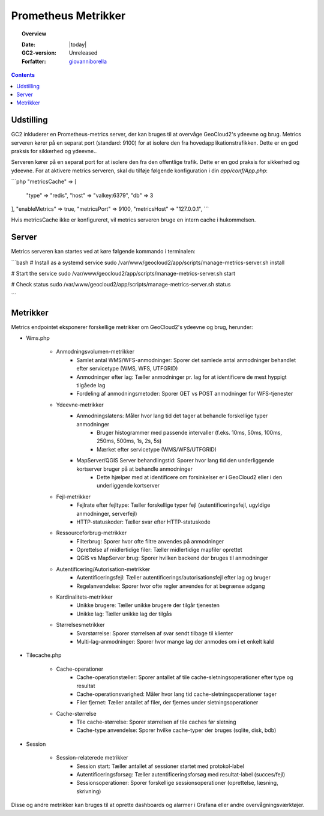 .. _metrics:

#################################################################
Prometheus Metrikker
#################################################################

.. topic:: Overview

    :Date: |today|
    :GC2-version: Unreleased
    :Forfatter: `giovanniborella <https://github.com/giovanniborella>`_

.. contents::
    :depth: 3

Udstilling
--------------------------------------------------------------

GC2 inkluderer en Prometheus-metrics server, der kan bruges til at overvåge GeoCloud2's ydeevne og brug. Metrics serveren kører på en separat port (standard: 9100) for at isolere den fra hovedapplikationstrafikken. Dette er en god praksis for sikkerhed og ydeevne..

Serveren kører på en separat port for at isolere den fra den offentlige trafik. Dette er en god praksis for sikkerhed og ydeevne.
For at aktivere metrics serveren, skal du tilføje følgende konfiguration i din `app/conf/App.php`:

```php
"metricsCache" => [
    "type" => "redis",
    "host" => "valkey:6379",
    "db" => 3
],
"enableMetrics" => true,
"metricsPort" => 9100,
"metricsHost" => "127.0.0.1",
```

Hvis metricsCache ikke er konfigureret, vil metrics serveren bruge en intern cache i hukommelsen.

Server
--------------------------------------------------------------

Metrics serveren kan startes ved at køre følgende kommando i terminalen:

```bash
# Install as a systemd service
sudo /var/www/geocloud2/app/scripts/manage-metrics-server.sh install

# Start the service
sudo /var/www/geocloud2/app/scripts/manage-metrics-server.sh start

# Check status
sudo /var/www/geocloud2/app/scripts/manage-metrics-server.sh status

```

Metrikker
--------------------------------------------------------------

Metrics endpointet eksponerer forskellige metrikker om GeoCloud2's ydeevne og brug, herunder:

- Wms.php

    - Anmodningsvolumen-metrikker
        - Samlet antal WMS/WFS-anmodninger: Sporer det samlede antal anmodninger behandlet efter servicetype (WMS, WFS, UTFGRID)
        - Anmodninger efter lag: Tæller anmodninger pr. lag for at identificere de mest hyppigt tilgåede lag
        - Fordeling af anmodningsmetoder: Sporer GET vs POST anmodninger for WFS-tjenester

    - Ydeevne-metrikker
        - Anmodningslatens: Måler hvor lang tid det tager at behandle forskellige typer anmodninger
            - Bruger histogrammer med passende intervaller (f.eks. 10ms, 50ms, 100ms, 250ms, 500ms, 1s, 2s, 5s)
            - Mærket efter servicetype (WMS/WFS/UTFGRID)
        - MapServer/QGIS Server behandlingstid: Sporer hvor lang tid den underliggende kortserver bruger på at behandle anmodninger
            - Dette hjælper med at identificere om forsinkelser er i GeoCloud2 eller i den underliggende kortserver

    - Fejl-metrikker
        - Fejlrate efter fejltype: Tæller forskellige typer fejl (autentificeringsfejl, ugyldige anmodninger, serverfejl)
        - HTTP-statuskoder: Tæller svar efter HTTP-statuskode

    - Ressourceforbrug-metrikker
        - Filterbrug: Sporer hvor ofte filtre anvendes på anmodninger
        - Oprettelse af midlertidige filer: Tæller midlertidige mapfiler oprettet
        - QGIS vs MapServer brug: Sporer hvilken backend der bruges til anmodninger

    - Autentificering/Autorisation-metrikker
        - Autentificeringsfejl: Tæller autentificerings/autorisationsfejl efter lag og bruger
        - Regelanvendelse: Sporer hvor ofte regler anvendes for at begrænse adgang

    - Kardinalitets-metrikker
        - Unikke brugere: Tæller unikke brugere der tilgår tjenesten
        - Unikke lag: Tæller unikke lag der tilgås

    - Størrelsesmetrikker
        - Svarstørrelse: Sporer størrelsen af svar sendt tilbage til klienter
        - Multi-lag-anmodninger: Sporer hvor mange lag der anmodes om i et enkelt kald

- Tilecache.php

    - Cache-operationer
        - Cache-operationstæller: Sporer antallet af tile cache-sletningsoperationer efter type og resultat
        - Cache-operationsvarighed: Måler hvor lang tid cache-sletningsoperationer tager
        - Filer fjernet: Tæller antallet af filer, der fjernes under sletningsoperationer

    - Cache-størrelse
        - Tile cache-størrelse: Sporer størrelsen af tile caches før sletning
        - Cache-type anvendelse: Sporer hvilke cache-typer der bruges (sqlite, disk, bdb)

- Session

    - Session-relaterede metrikker
        - Session start: Tæller antallet af sessioner startet med protokol-label
        - Autentificeringsforsøg: Tæller autentificeringsforsøg med resultat-label (succes/fejl)
        - Sessionsoperationer: Sporer forskellige sessionsoperationer (oprettelse, læsning, skrivning)



Disse og andre metrikker kan bruges til at oprette dashboards og alarmer i Grafana eller andre overvågningsværktøjer.